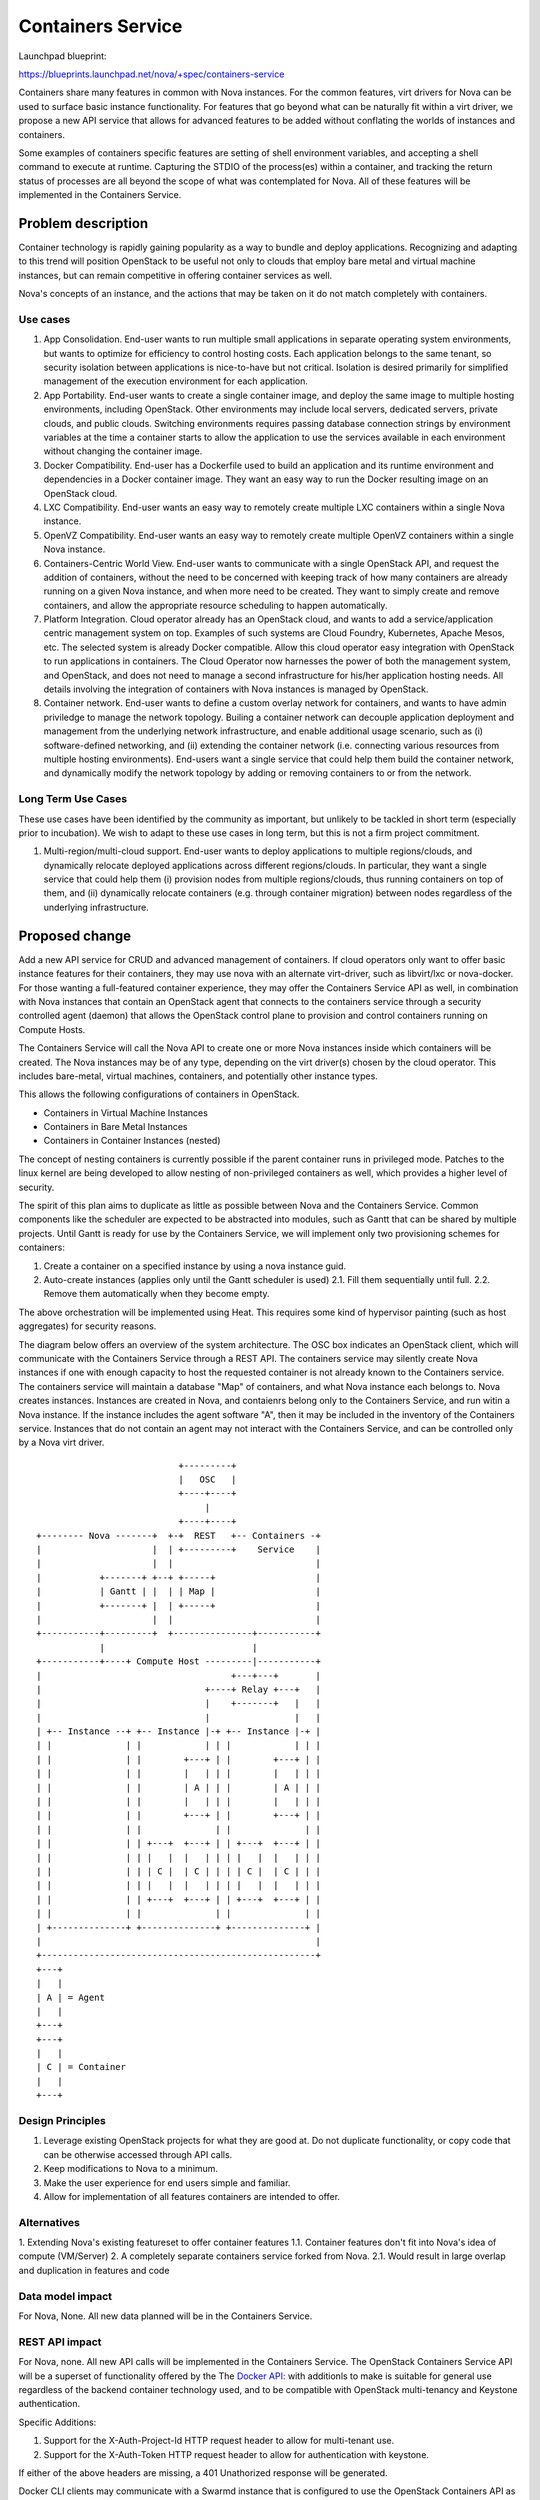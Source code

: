 ..
   This work is licensed under a Creative Commons Attribution 3.0 Unported
 License.

 http://creativecommons.org/licenses/by/3.0/legalcode

==================
Containers Service
==================

Launchpad blueprint:

https://blueprints.launchpad.net/nova/+spec/containers-service

Containers share many features in common with Nova instances. For the common
features, virt drivers for Nova can be used to surface basic instance
functionality. For features that go beyond what can be naturally fit within
a virt driver, we propose a new API service that allows for advanced features
to be added without conflating the worlds of instances and containers.

Some examples of containers specific features are setting of shell environment
variables, and accepting a shell command to execute at runtime. Capturing the
STDIO of the process(es) within a container, and tracking the return status
of processes are all beyond the scope of what was contemplated for Nova. All
of these features will be implemented in the Containers Service.


Problem description
===================
Container technology is rapidly gaining popularity as a way to bundle and
deploy applications. Recognizing and adapting to this trend will position
OpenStack to be useful not only to clouds that employ bare metal and virtual
machine instances, but can remain competitive in offering container services
as well.

Nova's concepts of an instance, and the actions that may be taken on it do not
match completely with containers.

Use cases
---------
1. App Consolidation. End-user wants to run multiple small applications in
   separate operating system environments, but wants to optimize for efficiency
   to control hosting costs. Each application belongs to the same tenant, so
   security isolation between applications is nice-to-have but not critical.
   Isolation is desired primarily for simplified management of the execution
   environment for each application.
2. App Portability. End-user wants to create a single container image, and
   deploy the same image to multiple hosting environments, including OpenStack.
   Other environments may include local servers, dedicated servers, private
   clouds, and public clouds. Switching environments requires passing database
   connection strings by environment variables at the time a container starts
   to allow the application to use the services available in each environment
   without changing the container image.
3. Docker Compatibility. End-user has a Dockerfile used to build an application
   and its runtime environment and dependencies in a Docker container image. 
   They want an easy way to run the Docker resulting image on an OpenStack 
   cloud.
4. LXC Compatibility. End-user wants an easy way to remotely create multiple
   LXC containers within a single Nova instance.
5. OpenVZ Compatibility. End-user wants an easy way to remotely create multiple
   OpenVZ containers within a single Nova instance.
6. Containers-Centric World View. End-user wants to communicate with a single
   OpenStack API, and request the addition of containers, without the need to
   be concerned with keeping track of how many containers are already running
   on a given Nova instance, and when more need to be created. They want to
   simply create and remove containers, and allow the appropriate resource
   scheduling to happen automatically.
7. Platform Integration. Cloud operator already has an OpenStack cloud, and
   wants to add a service/application centric management system on top.
   Examples of such systems are Cloud Foundry, Kubernetes, Apache Mesos, etc.
   The selected system is already Docker compatible. Allow this cloud operator
   easy integration with OpenStack to run applications in containers. The
   Cloud Operator now harnesses the power of both the management system, and
   OpenStack, and does not need to manage a second infrastructure for his/her
   application hosting needs. All details involving the integration of
   containers with Nova instances is managed by OpenStack.
8. Container network. End-user wants to define a custom overlay network for
   containers, and wants to have admin priviledge to manage the network
   topology. Builing a container network can decouple application deployment
   and management from the underlying network infrastructure, and enable
   additional usage scenario, such as (i) software-defined networking, and
   (ii) extending the container network (i.e. connecting various resources from
   multiple hosting environments). End-users want a single service that could
   help them build the container network, and dynamically modify the network
   topology by adding or removing containers to or from the network.

Long Term Use Cases
-------------------
These use cases have been identified by the community as important, but
unlikely to be tackled in short term (especially prior to incubation). We wish
to adapt to these use cases in long term, but this is not a firm project
commitment.

1. Multi-region/multi-cloud support. End-user wants to deploy applications to
   multiple regions/clouds, and dynamically relocate deployed applications
   across different regions/clouds. In particular, they want a single service
   that could help them (i) provision nodes from multiple regions/clouds, thus
   running containers on top of them, and (ii) dynamically relocate containers
   (e.g. through container migration) between nodes regardless of the
   underlying infrastructure.

Proposed change
===============
Add a new API service for CRUD and advanced management of containers.
If cloud operators only want to offer basic instance features for their
containers, they may use nova with an alternate virt-driver, such as
libvirt/lxc or nova-docker. For those wanting a full-featured container
experience, they may offer the Containers Service API as well, in combination
with Nova instances that contain an OpenStack agent that connects to the
containers service through a security controlled agent (daemon) that allows
the OpenStack control plane to provision and control containers running on
Compute Hosts.

The Containers Service will call the Nova API to create one or more Nova
instances inside which containers will be created. The Nova instances may
be of any type, depending on the virt driver(s) chosen by the cloud operator.
This includes bare-metal, virtual machines, containers, and potentially other
instance types.

This allows the following configurations of containers in OpenStack.

* Containers in Virtual Machine Instances
* Containers in Bare Metal Instances
* Containers in Container Instances (nested)

The concept of nesting containers is currently possible if the parent container
runs in privileged mode. Patches to the linux kernel are being developed to
allow nesting of non-privileged containers as well, which provides a higher
level of security.

The spirit of this plan aims to duplicate as little as possible between Nova
and the Containers Service. Common components like the scheduler are expected
to be abstracted into modules, such as Gantt that can be shared by multiple
projects. Until Gantt is ready for use by the Containers Service, we will
implement only two provisioning schemes for containers:

1. Create a container on a specified instance by using a nova instance guid.
2. Auto-create instances (applies only until the Gantt scheduler is used)
   2.1. Fill them sequentially until full.
   2.2. Remove them automatically when they become empty.

The above orchestration will be implemented using Heat. This requires some 
kind of hypervisor painting (such as host aggregates) for security reasons.

The diagram below offers an overview of the system architecture. The OSC box
indicates an OpenStack client, which will communicate with the Containers
Service through a REST API. The containers service may silently create Nova
instances if one with enough capacity to host the requested container is not
already known to the Containers service. The containers service will maintain
a database "Map" of containers, and what Nova instance each belongs to. Nova
creates instances. Instances are created in Nova, and contaienrs belong only
to the Containers Service, and run witin a Nova instance. If the instance
includes the agent software "A", then it may be included in the inventory of
the Containers service. Instances that do not contain an agent may not interact
with the Containers Service, and can be controlled only by a Nova virt driver.

::

                            +---------+
                            |   OSC   |
                            +----+----+
                                 |
                            +----+----+
 +-------- Nova -------+  +-+  REST   +-- Containers -+
 |                     |  | +---------+    Service    |
 |                     |  |                           |
 |           +-------+ +--+ +-----+                   |
 |           | Gantt | |  | | Map |                   |
 |           +-------+ |  | +-----+                   |
 |                     |  |                           |
 +-----------+---------+  +---------------+-----------+
             |                            |            
 +-----------+----+ Compute Host ---------|-----------+
 |                                    +---+---+       |
 |                               +----+ Relay +---+   |
 |                               |    +-------+   |   |
 |                               |                |   |
 | +-- Instance --+ +-- Instance |-+ +-- Instance |-+ |
 | |              | |            | | |            | | |
 | |              | |        +---+ | |        +---+ | |
 | |              | |        |   | | |        |   | | |
 | |              | |        | A | | |        | A | | |
 | |              | |        |   | | |        |   | | |
 | |              | |        +---+ | |        +---+ | |
 | |              | |              | |              | |
 | |              | | +---+  +---+ | | +---+  +---+ | |
 | |              | | |   |  |   | | | |   |  |   | | |
 | |              | | | C |  | C | | | | C |  | C | | |
 | |              | | |   |  |   | | | |   |  |   | | |
 | |              | | +---+  +---+ | | +---+  +---+ | |
 | |              | |              | |              | |
 | +--------------+ +--------------+ +--------------+ |
 |                                                    |
 +----------------------------------------------------+
 +---+
 |   |
 | A | = Agent
 |   |
 +---+
 +---+
 |   |
 | C | = Container
 |   |
 +---+


Design Principles
-----------------
1. Leverage existing OpenStack projects for what they are good at. Do not
   duplicate functionality, or copy code that can be otherwise accessed through
   API calls.
2. Keep modifications to Nova to a minimum.
3. Make the user experience for end users simple and familiar.
4. Allow for implementation of all features containers are intended to offer.


Alternatives
------------

1. Extending Nova's existing featureset to offer container features
1.1. Container features don't fit into Nova's idea of compute (VM/Server)
2. A completely separate containers service forked from Nova.
2.1. Would result in large overlap and duplication in features and code


Data model impact
-----------------
For Nova, None. All new data planned will be in the Containers Service.


REST API impact
---------------
For Nova, none. All new API calls will be implemented in the Containers
Service. The OpenStack Containers Service API will be a superset of
functionality offered by the The `Docker API:
<https://docs.docker.com/reference/api/docker_remote_api_v1.13/>`_
with additionls to make is suitable for general use regardless of the backend
container technology used, and to be compatible with OpenStack multi-tenancy
and Keystone authentication.

Specific Additions:

1. Support for the X-Auth-Project-Id HTTP request header to allow for
   multi-tenant use.
2. Support for the X-Auth-Token HTTP request header to allow for authentication
   with keystone.

If either of the above headers are missing, a 401 Unathorized response will
be generated.

Docker CLI clients may communicate with a Swarmd instance that is configured
to use the OpenStack Containers API as the backend for libswarm. This will
allow for tool compatability with the Docker ecosystem using the officially
supported means for integration of a distributed system.

The scope of the full API will cause this spec to be too long to review, so
the intent is to deal with the specific API design as a series of Gerrit
reviews that submit API code as Not Implemented stubs with docstrings that
clearly document the design, so allow for approval, and further implementation.

Security impact
---------------
Because Nova will not be changed, there should be no security impacts to Nova.
The Containers Service implementation, will have the following security related
issues:

* Need to authenticate against keystone using python-keystoneclient.
* A trust token from Nova will be needed in order for the Containers Service
  to call the Nova API on behalf of a user.
* Limits must be implemented to control resource consumption in accordance with
  quotas.
* Providing STDIO access may generate a considerable amount of network chatter
  between containers and clients through the relay. This could lead to
  bandwidth congestion at the relays, or API nodes. An approach similar to
  how we handle serial console access today will need to be considered to
  mitigate this concern.

Using containers implies a range of security considerations for cloud
operators. These include:

* Containers in the same instance share an operating system. If the kernel is
  exploited using a security vulnerability, processes in once container may
  escape the constraints of the container and potentially access other
  resources on the host, including contents of other containers.
* Output of processes may be persisted by the containers service in order to
  allow asynchronous collection of exit status, and terminal output. Such
  content may include sensitive information. Features may be added to mitgate
  the risk of this data being replicated in log messages, including errors.
* Creating containers usually requires root access. This means that the Agent
  may need to be run with special privileges, or be given a method to
  escalate privileges using techniques such as sudo.
* User provided data is passed through the API. This will require sensuble
  data input validation.


Notifications impact
--------------------

Contemplated features (in subsequent release cycles):

* Notify the end user each time a Nova instance is created or deleted by 
  the Containers service, if (s)he has registered for such notifications.
* Notify the user each on CRUD of containers containing start and end
  notifications. (compute.container.create/delete/etc)
* Notify user periodically of existence of container service managed
  containers (ex compute.container.exists)


Other end user impact
---------------------

The user interface will be a REST API. On top of that API will be an
implementation of the libswarm API to allow for tools designed to use Docker
to treat OpenStack as an upstream system.


Performance Impact
------------------

The Nova API will be used to create instances as needed. If the Container to
Instance ratio is 10, then the Nova API will be called at least once for every
10 calls to the Containers Service. Instances that are left empty will be
automatically deleted, so in the example of a 10:1 ratio, the Nova API will be
called to perform a delete for every 10 deletes in the Container Service.
Depending on the configuration, the ratio may be as low as 1:1.
The Containers Service will only access Nova through its API, not by accessing
its database.



Other deployer impact
---------------------

Deployers may want to adjust the default flavor used for Nova Instances created
by the Containers Service.

There should be no impact on users of prior releases, as this introduces a new
API.

Developer impact
----------------

Minimal. There will be minimal changes required in Nova, if any.


Implementation
==============


Assignee(s)
-----------

Primary assignee:
aotto

Other contributors:
andrew-melton
ewindisch


Work Items
----------

1. Agent
2. Relay
3. API Service
4. IO Relays


Dependencies
============

1. <Links to Agent Blueprint and Spec here, once ready>
2. Early implementations may use libswarm, or a python port of libswarm to
   implement Docker API conpatibility.

Testing
=======

Each commit will be accompanied with unit tests, and Tempest functional tests.


Documentation Impact
====================

A set of documentation for this new service will be required.


References
==========

* Link to high level draft proposal from the Nova Midcyle Meetup for Juno:
  `PDF <https://wiki.openstack.org/w/images/5/51/Containers_Proposal.pdf>`_
* `Libswarm Source <https://github.com/docker/libswarm>`_
